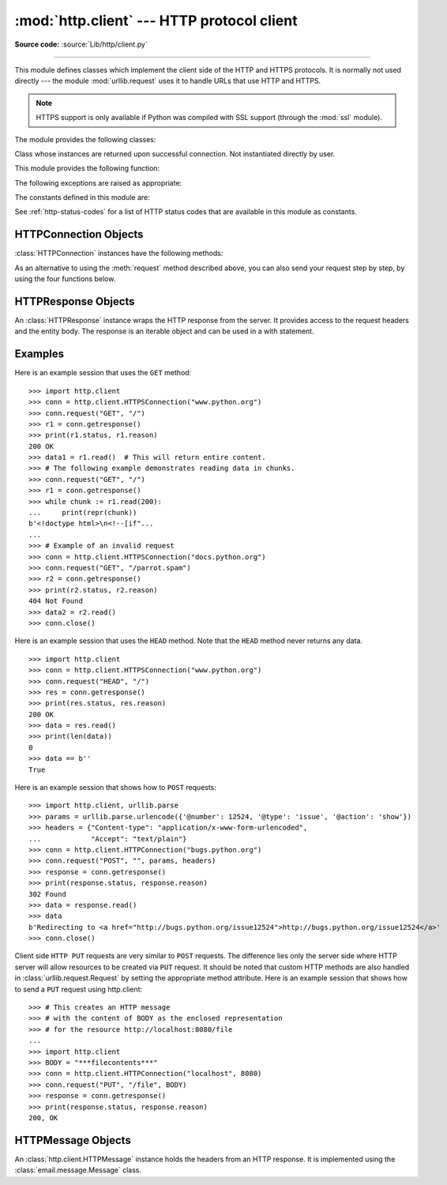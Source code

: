 :mod:`http.client` --- HTTP protocol client
===========================================

.. module:: http.client
   :synopsis: HTTP and HTTPS protocol client (requires sockets).

**Source code:** :source:`Lib/http/client.py`

.. index::
   pair: HTTP; protocol
   single: HTTP; http.client (standard module)

.. index:: module: urllib.request

--------------

This module defines classes which implement the client side of the HTTP and
HTTPS protocols.  It is normally not used directly --- the module
:mod:`urllib.request` uses it to handle URLs that use HTTP and HTTPS.

.. seealso::

    The `Requests package <https://requests.readthedocs.io/en/master/>`_
    is recommended for a higher-level HTTP client interface.

.. note::

   HTTPS support is only available if Python was compiled with SSL support
   (through the :mod:`ssl` module).

The module provides the following classes:


.. class:: HTTPConnection(host, port=None[, timeout], source_address=None, \
                          blocksize=8192)

   An :class:`HTTPConnection` instance represents one transaction with an HTTP
   server.  It should be instantiated passing it a host and optional port
   number.  If no port number is passed, the port is extracted from the host
   string if it has the form ``host:port``, else the default HTTP port (80) is
   used.  If the optional *timeout* parameter is given, blocking
   operations (like connection attempts) will timeout after that many seconds.
   If it is ``None`` then blocking operations will not time out. If it is not given,
   the global default timeout setting is used. The optional *source_address*
   parameter may be a tuple of a (host, port) to use as the source address the
   HTTP connection is made from. The optional *blocksize* parameter sets the buffer
   size in bytes for sending a file-like message body.

   For example, the following calls all create instances that connect to the server
   at the same host and port::

      >>> h1 = http.client.HTTPConnection('www.python.org')
      >>> h2 = http.client.HTTPConnection('www.python.org:80')
      >>> h3 = http.client.HTTPConnection('www.python.org', 80)
      >>> h4 = http.client.HTTPConnection('www.python.org', 80, timeout=10)

   .. versionchanged:: 3.2
      *source_address* was added.

   .. versionchanged:: 3.4
      The  *strict* parameter was removed. HTTP 0.9-style "Simple Responses" are
      not longer supported.

   .. versionchanged:: 3.7
      *blocksize* parameter was added.


.. class:: HTTPSConnection(host, port=None, key_file=None, \
                           cert_file=None[, timeout], \
                           source_address=None, *, context=None, \
                           check_hostname=None, blocksize=8192)

   A subclass of :class:`HTTPConnection` that uses SSL for communication with
   secure servers.  Default port is ``443``.  If *context* is specified, it
   must be a :class:`ssl.SSLContext` instance describing the various SSL
   options.

   Please read :ref:`ssl-security` for more information on best practices.

   .. versionchanged:: 3.2
      *source_address*, *context* and *check_hostname* were added.

   .. versionchanged:: 3.2
      This class now supports HTTPS virtual hosts if possible (that is,
      if :data:`ssl.HAS_SNI` is true).

   .. versionchanged:: 3.4
      The *strict* parameter was removed. HTTP 0.9-style "Simple Responses" are
      no longer supported.

   .. versionchanged:: 3.4.3
      This class now performs all the necessary certificate and hostname checks
      by default. To revert to the previous, unverified, behavior
      :func:`ssl._create_unverified_context` can be passed to the *context*
      parameter.

   .. versionchanged:: 3.8
      This class now enables TLS 1.3
      :attr:`ssl.SSLContext.post_handshake_auth` for the default *context* or
      when *cert_file* is passed with a custom *context*.

   .. versionchanged:: 3.10
      This class now sends an ALPN extension with protocol indicator
      ``http/1.1`` when no *context* is given. Custom *context* should set
      ALPN protocols with :meth:`~ssl.SSLContext.set_alpn_protocol`.

   .. deprecated:: 3.6

       *key_file* and *cert_file* are deprecated in favor of *context*.
       Please use :meth:`ssl.SSLContext.load_cert_chain` instead, or let
       :func:`ssl.create_default_context` select the system's trusted CA
       certificates for you.

       The *check_hostname* parameter is also deprecated; the
       :attr:`ssl.SSLContext.check_hostname` attribute of *context* should
       be used instead.


.. class:: HTTPResponse(sock, debuglevel=0, method=None, url=None)

   Class whose instances are returned upon successful connection.  Not
   instantiated directly by user.

   .. versionchanged:: 3.4
      The *strict* parameter was removed. HTTP 0.9 style "Simple Responses" are
      no longer supported.

This module provides the following function:

.. function:: parse_headers(fp)

   Parse the headers from a file pointer *fp* representing a HTTP
   request/response. The file has to be a :class:`BufferedIOBase` reader
   (i.e. not text) and must provide a valid :rfc:`2822` style header.

   This function returns an instance of :class:`http.client.HTTPMessage`
   that holds the header fields, but no payload
   (the same as :attr:`HTTPResponse.msg`
   and :attr:`http.server.BaseHTTPRequestHandler.headers`).
   After returning, the file pointer *fp* is ready to read the HTTP body.

   .. note::
      :meth:`parse_headers` does not parse the start-line of a HTTP message;
      it only parses the ``Name: value`` lines. The file has to be ready to
      read these field lines, so the first line should already be consumed
      before calling the function.

The following exceptions are raised as appropriate:


.. exception:: HTTPException

   The base class of the other exceptions in this module.  It is a subclass of
   :exc:`Exception`.


.. exception:: NotConnected

   A subclass of :exc:`HTTPException`.


.. exception:: InvalidURL

   A subclass of :exc:`HTTPException`, raised if a port is given and is either
   non-numeric or empty.


.. exception:: UnknownProtocol

   A subclass of :exc:`HTTPException`.


.. exception:: UnknownTransferEncoding

   A subclass of :exc:`HTTPException`.


.. exception:: UnimplementedFileMode

   A subclass of :exc:`HTTPException`.


.. exception:: IncompleteRead

   A subclass of :exc:`HTTPException`.


.. exception:: ImproperConnectionState

   A subclass of :exc:`HTTPException`.


.. exception:: CannotSendRequest

   A subclass of :exc:`ImproperConnectionState`.


.. exception:: CannotSendHeader

   A subclass of :exc:`ImproperConnectionState`.


.. exception:: ResponseNotReady

   A subclass of :exc:`ImproperConnectionState`.


.. exception:: BadStatusLine

   A subclass of :exc:`HTTPException`.  Raised if a server responds with a HTTP
   status code that we don't understand.


.. exception:: LineTooLong

   A subclass of :exc:`HTTPException`.  Raised if an excessively long line
   is received in the HTTP protocol from the server.


.. exception:: RemoteDisconnected

   A subclass of :exc:`ConnectionResetError` and :exc:`BadStatusLine`.  Raised
   by :meth:`HTTPConnection.getresponse` when the attempt to read the response
   results in no data read from the connection, indicating that the remote end
   has closed the connection.

   .. versionadded:: 3.5
      Previously, :exc:`BadStatusLine`\ ``('')`` was raised.


The constants defined in this module are:

.. data:: HTTP_PORT

   The default port for the HTTP protocol (always ``80``).

.. data:: HTTPS_PORT

   The default port for the HTTPS protocol (always ``443``).

.. data:: responses

   This dictionary maps the HTTP 1.1 status codes to the W3C names.

   Example: ``http.client.responses[http.client.NOT_FOUND]`` is ``'Not Found'``.

See :ref:`http-status-codes` for a list of HTTP status codes that are
available in this module as constants.


.. _httpconnection-objects:

HTTPConnection Objects
----------------------

:class:`HTTPConnection` instances have the following methods:


.. method:: HTTPConnection.request(method, url, body=None, headers={}, *, \
            encode_chunked=False)

   This will send a request to the server using the HTTP request
   method *method* and the selector *url*.

   If *body* is specified, the specified data is sent after the headers are
   finished.  It may be a :class:`str`, a :term:`bytes-like object`, an
   open :term:`file object`, or an iterable of :class:`bytes`.  If *body*
   is a string, it is encoded as ISO-8859-1, the default for HTTP.  If it
   is a bytes-like object, the bytes are sent as is.  If it is a :term:`file
   object`, the contents of the file is sent; this file object should
   support at least the ``read()`` method.  If the file object is an
   instance of :class:`io.TextIOBase`, the data returned by the ``read()``
   method will be encoded as ISO-8859-1, otherwise the data returned by
   ``read()`` is sent as is.  If *body* is an iterable, the elements of the
   iterable are sent as is until the iterable is exhausted.

   The *headers* argument should be a mapping of extra HTTP headers to send
   with the request.

   If *headers* contains neither Content-Length nor Transfer-Encoding,
   but there is a request body, one of those
   header fields will be added automatically.  If
   *body* is ``None``, the Content-Length header is set to ``0`` for
   methods that expect a body (``PUT``, ``POST``, and ``PATCH``).  If
   *body* is a string or a bytes-like object that is not also a
   :term:`file <file object>`, the Content-Length header is
   set to its length.  Any other type of *body* (files
   and iterables in general) will be chunk-encoded, and the
   Transfer-Encoding header will automatically be set instead of
   Content-Length.

   The *encode_chunked* argument is only relevant if Transfer-Encoding is
   specified in *headers*.  If *encode_chunked* is ``False``, the
   HTTPConnection object assumes that all encoding is handled by the
   calling code.  If it is ``True``, the body will be chunk-encoded.

   .. note::
      Chunked transfer encoding has been added to the HTTP protocol
      version 1.1.  Unless the HTTP server is known to handle HTTP 1.1,
      the caller must either specify the Content-Length, or must pass a
      :class:`str` or bytes-like object that is not also a file as the
      body representation.

   .. versionadded:: 3.2
      *body* can now be an iterable.

   .. versionchanged:: 3.6
      If neither Content-Length nor Transfer-Encoding are set in
      *headers*, file and iterable *body* objects are now chunk-encoded.
      The *encode_chunked* argument was added.
      No attempt is made to determine the Content-Length for file
      objects.

.. method:: HTTPConnection.getresponse()

   Should be called after a request is sent to get the response from the server.
   Returns an :class:`HTTPResponse` instance.

   .. note::

      Note that you must have read the whole response before you can send a new
      request to the server.

   .. versionchanged:: 3.5
      If a :exc:`ConnectionError` or subclass is raised, the
      :class:`HTTPConnection` object will be ready to reconnect when
      a new request is sent.


.. method:: HTTPConnection.set_debuglevel(level)

   Set the debugging level.  The default debug level is ``0``, meaning no
   debugging output is printed.  Any value greater than ``0`` will cause all
   currently defined debug output to be printed to stdout.  The ``debuglevel``
   is passed to any new :class:`HTTPResponse` objects that are created.

   .. versionadded:: 3.1


.. method:: HTTPConnection.set_tunnel(host, port=None, headers=None)

   Set the host and the port for HTTP Connect Tunnelling. This allows running
   the connection through a proxy server.

   The host and port arguments specify the endpoint of the tunneled connection
   (i.e. the address included in the CONNECT request, *not* the address of the
   proxy server).

   The headers argument should be a mapping of extra HTTP headers to send with
   the CONNECT request.

   For example, to tunnel through a HTTPS proxy server running locally on port
   8080, we would pass the address of the proxy to the :class:`HTTPSConnection`
   constructor, and the address of the host that we eventually want to reach to
   the :meth:`~HTTPConnection.set_tunnel` method::

      >>> import http.client
      >>> conn = http.client.HTTPSConnection("localhost", 8080)
      >>> conn.set_tunnel("www.python.org")
      >>> conn.request("HEAD","/index.html")

   .. versionadded:: 3.2


.. method:: HTTPConnection.connect()

   Connect to the server specified when the object was created.  By default,
   this is called automatically when making a request if the client does not
   already have a connection.

   .. audit-event:: http.client.connect self,host,port http.client.HTTPConnection.connect


.. method:: HTTPConnection.close()

   Close the connection to the server.


.. attribute:: HTTPConnection.blocksize

   Buffer size in bytes for sending a file-like message body.

   .. versionadded:: 3.7


As an alternative to using the :meth:`request` method described above, you can
also send your request step by step, by using the four functions below.


.. method:: HTTPConnection.putrequest(method, url, skip_host=False, \
                                      skip_accept_encoding=False)

   This should be the first call after the connection to the server has been
   made. It sends a line to the server consisting of the *method* string,
   the *url* string, and the HTTP version (``HTTP/1.1``).  To disable automatic
   sending of ``Host:`` or ``Accept-Encoding:`` headers (for example to accept
   additional content encodings), specify *skip_host* or *skip_accept_encoding*
   with non-False values.


.. method:: HTTPConnection.putheader(header, argument[, ...])

   Send an :rfc:`822`\ -style header to the server.  It sends a line to the server
   consisting of the header, a colon and a space, and the first argument.  If more
   arguments are given, continuation lines are sent, each consisting of a tab and
   an argument.


.. method:: HTTPConnection.endheaders(message_body=None, *, encode_chunked=False)

   Send a blank line to the server, signalling the end of the headers. The
   optional *message_body* argument can be used to pass a message body
   associated with the request.

   If *encode_chunked* is ``True``, the result of each iteration of
   *message_body* will be chunk-encoded as specified in :rfc:`7230`,
   Section 3.3.1.  How the data is encoded is dependent on the type of
   *message_body*.  If *message_body* implements the :ref:`buffer interface
   <bufferobjects>` the encoding will result in a single chunk.
   If *message_body* is a :class:`collections.abc.Iterable`, each iteration
   of *message_body* will result in a chunk.  If *message_body* is a
   :term:`file object`, each call to ``.read()`` will result in a chunk.
   The method automatically signals the end of the chunk-encoded data
   immediately after *message_body*.

   .. note:: Due to the chunked encoding specification, empty chunks
      yielded by an iterator body will be ignored by the chunk-encoder.
      This is to avoid premature termination of the read of the request by
      the target server due to malformed encoding.

   .. versionadded:: 3.6
      Chunked encoding support.  The *encode_chunked* parameter was
      added.


.. method:: HTTPConnection.send(data)

   Send data to the server.  This should be used directly only after the
   :meth:`endheaders` method has been called and before :meth:`getresponse` is
   called.

   .. audit-event:: http.client.send self,data http.client.HTTPConnection.send


.. _httpresponse-objects:

HTTPResponse Objects
--------------------

An :class:`HTTPResponse` instance wraps the HTTP response from the
server.  It provides access to the request headers and the entity
body.  The response is an iterable object and can be used in a with
statement.

.. versionchanged:: 3.5
   The :class:`io.BufferedIOBase` interface is now implemented and
   all of its reader operations are supported.


.. method:: HTTPResponse.read([amt])

   Reads and returns the response body, or up to the next *amt* bytes.

.. method:: HTTPResponse.readinto(b)

   Reads up to the next len(b) bytes of the response body into the buffer *b*.
   Returns the number of bytes read.

   .. versionadded:: 3.3

.. method:: HTTPResponse.getheader(name, default=None)

   Return the value of the header *name*, or *default* if there is no header
   matching *name*.  If there is more than one  header with the name *name*,
   return all of the values joined by ', '.  If 'default' is any iterable other
   than a single string, its elements are similarly returned joined by commas.

.. method:: HTTPResponse.getheaders()

   Return a list of (header, value) tuples.

.. method:: HTTPResponse.fileno()

   Return the ``fileno`` of the underlying socket.

.. attribute:: HTTPResponse.msg

   A :class:`http.client.HTTPMessage` instance containing the response
   headers.  :class:`http.client.HTTPMessage` is a subclass of
   :class:`email.message.Message`.

.. attribute:: HTTPResponse.version

   HTTP protocol version used by server.  10 for HTTP/1.0, 11 for HTTP/1.1.

.. attribute:: HTTPResponse.url

   URL of the resource retrieved, commonly used to determine if a redirect was followed.

.. attribute:: HTTPResponse.headers

   Headers of the response in the form of an :class:`email.message.EmailMessage` instance.

.. attribute:: HTTPResponse.status

   Status code returned by server.

.. attribute:: HTTPResponse.reason

   Reason phrase returned by server.

.. attribute:: HTTPResponse.debuglevel

   A debugging hook.  If :attr:`debuglevel` is greater than zero, messages
   will be printed to stdout as the response is read and parsed.

.. attribute:: HTTPResponse.closed

   Is ``True`` if the stream is closed.

.. method:: HTTPResponse.geturl()

   .. deprecated:: 3.9
      Deprecated in favor of :attr:`~HTTPResponse.url`.

.. method:: HTTPResponse.info()

   .. deprecated:: 3.9
      Deprecated in favor of :attr:`~HTTPResponse.headers`.

.. method:: HTTPResponse.getstatus()

   .. deprecated:: 3.9
      Deprecated in favor of :attr:`~HTTPResponse.status`.

Examples
--------

Here is an example session that uses the ``GET`` method::

   >>> import http.client
   >>> conn = http.client.HTTPSConnection("www.python.org")
   >>> conn.request("GET", "/")
   >>> r1 = conn.getresponse()
   >>> print(r1.status, r1.reason)
   200 OK
   >>> data1 = r1.read()  # This will return entire content.
   >>> # The following example demonstrates reading data in chunks.
   >>> conn.request("GET", "/")
   >>> r1 = conn.getresponse()
   >>> while chunk := r1.read(200):
   ...     print(repr(chunk))
   b'<!doctype html>\n<!--[if"...
   ...
   >>> # Example of an invalid request
   >>> conn = http.client.HTTPSConnection("docs.python.org")
   >>> conn.request("GET", "/parrot.spam")
   >>> r2 = conn.getresponse()
   >>> print(r2.status, r2.reason)
   404 Not Found
   >>> data2 = r2.read()
   >>> conn.close()

Here is an example session that uses the ``HEAD`` method.  Note that the
``HEAD`` method never returns any data. ::

   >>> import http.client
   >>> conn = http.client.HTTPSConnection("www.python.org")
   >>> conn.request("HEAD", "/")
   >>> res = conn.getresponse()
   >>> print(res.status, res.reason)
   200 OK
   >>> data = res.read()
   >>> print(len(data))
   0
   >>> data == b''
   True

Here is an example session that shows how to ``POST`` requests::

   >>> import http.client, urllib.parse
   >>> params = urllib.parse.urlencode({'@number': 12524, '@type': 'issue', '@action': 'show'})
   >>> headers = {"Content-type": "application/x-www-form-urlencoded",
   ...            "Accept": "text/plain"}
   >>> conn = http.client.HTTPConnection("bugs.python.org")
   >>> conn.request("POST", "", params, headers)
   >>> response = conn.getresponse()
   >>> print(response.status, response.reason)
   302 Found
   >>> data = response.read()
   >>> data
   b'Redirecting to <a href="http://bugs.python.org/issue12524">http://bugs.python.org/issue12524</a>'
   >>> conn.close()

Client side ``HTTP PUT`` requests are very similar to ``POST`` requests. The
difference lies only the server side where HTTP server will allow resources to
be created via ``PUT`` request. It should be noted that custom HTTP methods
are also handled in :class:`urllib.request.Request` by setting the appropriate
method attribute. Here is an example session that shows how to send a ``PUT``
request using http.client::

    >>> # This creates an HTTP message
    >>> # with the content of BODY as the enclosed representation
    >>> # for the resource http://localhost:8080/file
    ...
    >>> import http.client
    >>> BODY = "***filecontents***"
    >>> conn = http.client.HTTPConnection("localhost", 8080)
    >>> conn.request("PUT", "/file", BODY)
    >>> response = conn.getresponse()
    >>> print(response.status, response.reason)
    200, OK

.. _httpmessage-objects:

HTTPMessage Objects
-------------------

An :class:`http.client.HTTPMessage` instance holds the headers from an HTTP
response.  It is implemented using the :class:`email.message.Message` class.

.. XXX Define the methods that clients can depend upon between versions.

